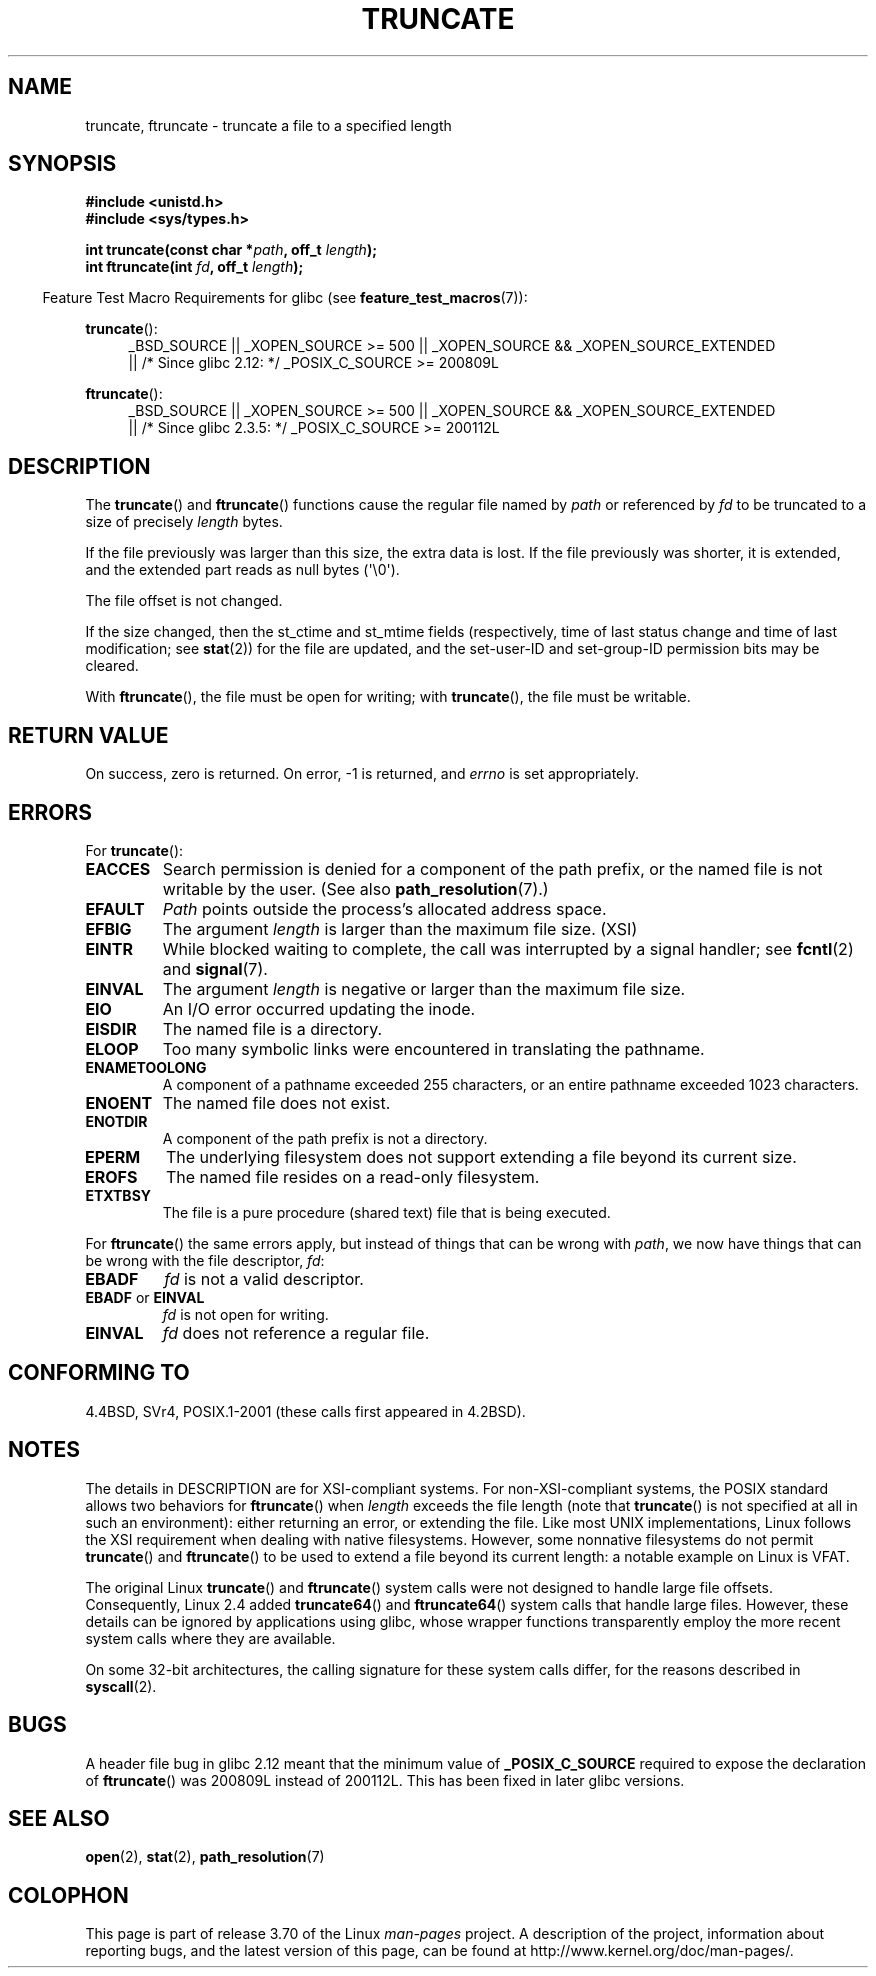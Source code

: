.\" Copyright (c) 1983, 1991 The Regents of the University of California.
.\" All rights reserved.
.\"
.\" %%%LICENSE_START(BSD_4_CLAUSE_UCB)
.\" Redistribution and use in source and binary forms, with or without
.\" modification, are permitted provided that the following conditions
.\" are met:
.\" 1. Redistributions of source code must retain the above copyright
.\"    notice, this list of conditions and the following disclaimer.
.\" 2. Redistributions in binary form must reproduce the above copyright
.\"    notice, this list of conditions and the following disclaimer in the
.\"    documentation and/or other materials provided with the distribution.
.\" 3. All advertising materials mentioning features or use of this software
.\"    must display the following acknowledgement:
.\"	This product includes software developed by the University of
.\"	California, Berkeley and its contributors.
.\" 4. Neither the name of the University nor the names of its contributors
.\"    may be used to endorse or promote products derived from this software
.\"    without specific prior written permission.
.\"
.\" THIS SOFTWARE IS PROVIDED BY THE REGENTS AND CONTRIBUTORS ``AS IS'' AND
.\" ANY EXPRESS OR IMPLIED WARRANTIES, INCLUDING, BUT NOT LIMITED TO, THE
.\" IMPLIED WARRANTIES OF MERCHANTABILITY AND FITNESS FOR A PARTICULAR PURPOSE
.\" ARE DISCLAIMED.  IN NO EVENT SHALL THE REGENTS OR CONTRIBUTORS BE LIABLE
.\" FOR ANY DIRECT, INDIRECT, INCIDENTAL, SPECIAL, EXEMPLARY, OR CONSEQUENTIAL
.\" DAMAGES (INCLUDING, BUT NOT LIMITED TO, PROCUREMENT OF SUBSTITUTE GOODS
.\" OR SERVICES; LOSS OF USE, DATA, OR PROFITS; OR BUSINESS INTERRUPTION)
.\" HOWEVER CAUSED AND ON ANY THEORY OF LIABILITY, WHETHER IN CONTRACT, STRICT
.\" LIABILITY, OR TORT (INCLUDING NEGLIGENCE OR OTHERWISE) ARISING IN ANY WAY
.\" OUT OF THE USE OF THIS SOFTWARE, EVEN IF ADVISED OF THE POSSIBILITY OF
.\" SUCH DAMAGE.
.\" %%%LICENSE_END
.\"
.\"     @(#)truncate.2	6.9 (Berkeley) 3/10/91
.\"
.\" Modified 1993-07-24 by Rik Faith <faith@cs.unc.edu>
.\" Modified 1996-10-22 by Eric S. Raymond <esr@thyrsus.com>
.\" Modified 1998-12-21 by Andries Brouwer <aeb@cwi.nl>
.\" Modified 2002-01-07 by Michael Kerrisk <mtk.manpages@gmail.com>
.\" Modified 2002-04-06 by Andries Brouwer <aeb@cwi.nl>
.\" Modified 2004-06-23 by Michael Kerrisk <mtk.manpages@gmail.com>
.\"
.TH TRUNCATE 2 2013-04-01 "Linux" "Linux Programmer's Manual"
.SH NAME
truncate, ftruncate \- truncate a file to a specified length
.SH SYNOPSIS
.B #include <unistd.h>
.br
.B #include <sys/types.h>
.sp
.BI "int truncate(const char *" path ", off_t " length );
.br
.BI "int ftruncate(int " fd ", off_t " length );
.sp
.in -4n
Feature Test Macro Requirements for glibc (see
.BR feature_test_macros (7)):
.in
.ad l
.PD 0
.sp
.BR truncate ():
.RS 4
_BSD_SOURCE || _XOPEN_SOURCE\ >=\ 500 ||
_XOPEN_SOURCE\ &&\ _XOPEN_SOURCE_EXTENDED
.br
|| /* Since glibc 2.12: */ _POSIX_C_SOURCE\ >=\ 200809L
.RE
.sp
.BR ftruncate ():
.RS 4
_BSD_SOURCE || _XOPEN_SOURCE\ >=\ 500 ||
_XOPEN_SOURCE\ &&\ _XOPEN_SOURCE_EXTENDED
.br
|| /* Since glibc 2.3.5: */ _POSIX_C_SOURCE\ >=\ 200112L
.RE
.PD
.ad b
.SH DESCRIPTION
The
.BR truncate ()
and
.BR ftruncate ()
functions cause the regular file named by
.I path
or referenced by
.I fd
to be truncated to a size of precisely
.I length
bytes.
.LP
If the file previously was larger than this size, the extra data is lost.
If the file previously was shorter, it is extended, and
the extended part reads as null bytes (\(aq\\0\(aq).
.LP
The file offset is not changed.
.LP
If the size changed, then the st_ctime and st_mtime fields
(respectively, time of last status change and
time of last modification; see
.BR stat (2))
for the file are updated,
and the set-user-ID and set-group-ID permission bits may be cleared.
.LP
With
.BR ftruncate (),
the file must be open for writing; with
.BR truncate (),
the file must be writable.
.SH RETURN VALUE
On success, zero is returned.
On error, \-1 is returned, and
.I errno
is set appropriately.
.SH ERRORS
For
.BR truncate ():
.TP
.B EACCES
Search permission is denied for a component of the path prefix,
or the named file is not writable by the user.
(See also
.BR path_resolution (7).)
.TP
.B EFAULT
.I Path
points outside the process's allocated address space.
.TP
.B EFBIG
The argument
.I length
is larger than the maximum file size. (XSI)
.TP
.B EINTR
While blocked waiting to complete,
the call was interrupted by a signal handler; see
.BR fcntl (2)
and
.BR signal (7).
.TP
.B EINVAL
The argument
.I length
is negative or larger than the maximum file size.
.TP
.B EIO
An I/O error occurred updating the inode.
.TP
.B EISDIR
The named file is a directory.
.TP
.B ELOOP
Too many symbolic links were encountered in translating the pathname.
.TP
.B ENAMETOOLONG
A component of a pathname exceeded 255 characters,
or an entire pathname exceeded 1023 characters.
.TP
.B ENOENT
The named file does not exist.
.TP
.B ENOTDIR
A component of the path prefix is not a directory.
.TP
.B EPERM
.\" This happens for at least MSDOS and VFAT filesystems
.\" on kernel 2.6.13
The underlying filesystem does not support extending
a file beyond its current size.
.TP
.B EROFS
The named file resides on a read-only filesystem.
.TP
.B ETXTBSY
The file is a pure procedure (shared text) file that is being executed.
.PP
For
.BR ftruncate ()
the same errors apply, but instead of things that can be wrong with
.IR path ,
we now have things that can be wrong with the file descriptor,
.IR fd :
.TP
.B EBADF
.I fd
is not a valid descriptor.
.TP
.BR EBADF " or " EINVAL
.I fd
is not open for writing.
.TP
.B EINVAL
.I fd
does not reference a regular file.
.SH CONFORMING TO
4.4BSD, SVr4, POSIX.1-2001 (these calls first appeared in 4.2BSD).
.\" POSIX.1-1996 has
.\" .BR ftruncate ().
.\" POSIX.1-2001 also has
.\" .BR truncate (),
.\" as an XSI extension.
.\" .LP
.\" SVr4 documents additional
.\" .BR truncate ()
.\" error conditions EMFILE, EMULTIHP, ENFILE, ENOLINK.  SVr4 documents for
.\" .BR ftruncate ()
.\" an additional EAGAIN error condition.
.SH NOTES
The details in DESCRIPTION are for XSI-compliant systems.
For non-XSI-compliant systems, the POSIX standard allows
two behaviors for
.BR ftruncate ()
when
.I length
exceeds the file length
(note that
.BR truncate ()
is not specified at all in such an environment):
either returning an error, or extending the file.
Like most UNIX implementations, Linux follows the XSI requirement
when dealing with native filesystems.
However, some nonnative filesystems do not permit
.BR truncate ()
and
.BR ftruncate ()
to be used to extend a file beyond its current length:
a notable example on Linux is VFAT.
.\" At the very least: OSF/1, Solaris 7, and FreeBSD conform, mtk, Jan 2002

The original Linux
.BR truncate ()
and
.BR ftruncate ()
system calls were not designed to handle large file offsets.
Consequently, Linux 2.4 added
.BR truncate64 ()
and
.BR ftruncate64 ()
system calls that handle large files.
However, these details can be ignored by applications using glibc, whose
wrapper functions transparently employ the more recent system calls
where they are available.

On some 32-bit architectures,
the calling signature for these system calls differ,
for the reasons described in
.BR syscall (2).
.SH BUGS
A header file bug in glibc 2.12 meant that the minimum value of
.\" http://sourceware.org/bugzilla/show_bug.cgi?id=12037
.BR _POSIX_C_SOURCE
required to expose the declaration of
.BR ftruncate ()
was 200809L instead of 200112L.
This has been fixed in later glibc versions.
.SH SEE ALSO
.BR open (2),
.BR stat (2),
.BR path_resolution (7)
.SH COLOPHON
This page is part of release 3.70 of the Linux
.I man-pages
project.
A description of the project,
information about reporting bugs,
and the latest version of this page,
can be found at
\%http://www.kernel.org/doc/man\-pages/.
